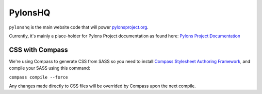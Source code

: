 PylonsHQ
========

``pylonshq`` is the main website code that will power `pylonsproject.org <http://pylonsproject.org>`_.

Currently, it's mainly a place-holder for Pylons Project documentation as
found here: `Pylons Project Documentation <http://docs.pylonsproject.org/>`_

CSS with Compass
----------------

We're using Compass to generate CSS from SASS so you need to install
`Compass Stylesheet Authoring Framework <http://compass-style.org/>`_,
and compile your SASS using this command:

``compass compile --force``

Any changes made directly to CSS files will be overrided by Compass
upon the next compile.
